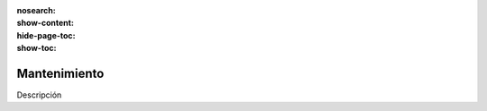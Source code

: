:nosearch:
:show-content:
:hide-page-toc:
:show-toc:

=============
Mantenimiento
=============

Descripción